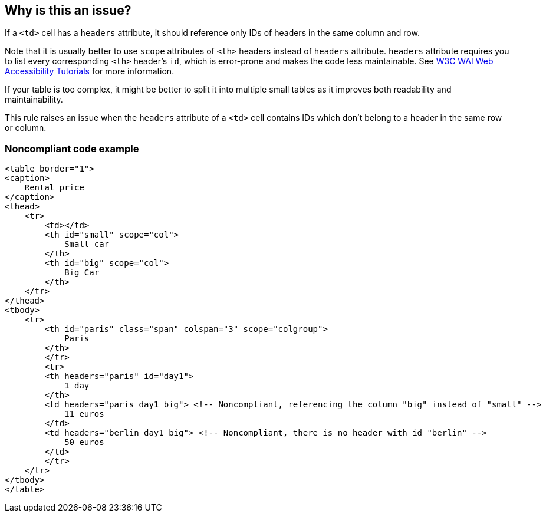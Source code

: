 == Why is this an issue?

If a ``++<td>++`` cell has a ``++headers++`` attribute, it should reference only IDs of headers in the same column and row.


Note that it is usually better to use ``++scope++`` attributes of ``++<th>++`` headers instead of ``++headers++`` attribute. ``++headers++`` attribute requires you to list every corresponding ``++<th>++`` header's ``++id++``, which is error-prone and makes the code less maintainable. See https://www.w3.org/WAI/tutorials/tables/tips/[W3C WAI Web Accessibility Tutorials] for more information.


If your table is too complex, it might be better to split it into multiple small tables as it improves both readability and maintainability.


This rule raises an issue when the ``++headers++`` attribute of a ``++<td>++`` cell contains IDs which don't belong to a header in the same row or column.


=== Noncompliant code example

[source,html]
----
<table border="1">
<caption>
    Rental price
</caption>
<thead>
    <tr>
        <td></td>
        <th id="small" scope="col">
            Small car
        </th>
        <th id="big" scope="col">
            Big Car
        </th>
    </tr>
</thead>
<tbody>
    <tr>
        <th id="paris" class="span" colspan="3" scope="colgroup">
            Paris
        </th>
        </tr>
        <tr>
        <th headers="paris" id="day1">
            1 day
        </th>
        <td headers="paris day1 big"> <!-- Noncompliant, referencing the column "big" instead of "small" -->
            11 euros
        </td>
        <td headers="berlin day1 big"> <!-- Noncompliant, there is no header with id "berlin" -->
            50 euros
        </td>
        </tr>
    </tr>
</tbody>
</table>
----

